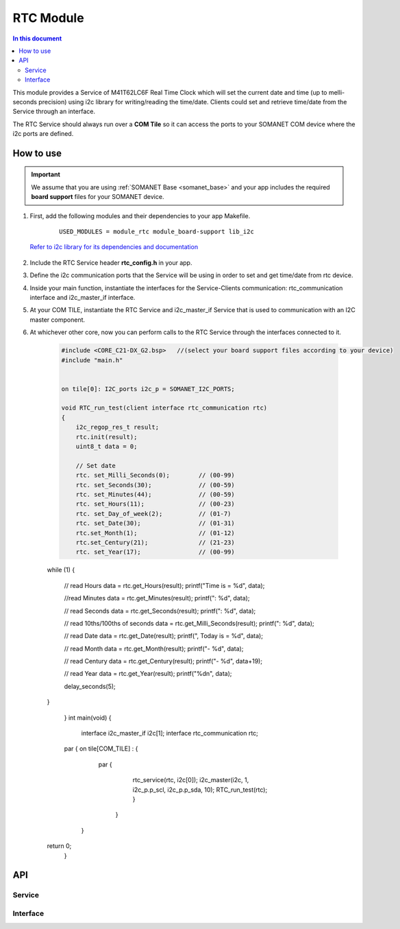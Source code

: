 .. _module_rtc:

=====================
RTC Module
=====================

.. contents:: In this document
    :backlinks: none
    :depth: 3

This module provides a Service of M41T62LC6F Real Time Clock which will set the current date and time (up to melli-seconds precision) using i2c library for writing/reading the time/date. Clients could set and retrieve time/date from the Service through an interface.

The RTC Service should always run over a **COM Tile** so it can access the ports to
your SOMANET COM device where the i2c ports are defined.

.. cssclass:: github

  `See Module on Repository <https://github.com/synapticon/sc_somanet-base/tree/feature_rtc_c21_core/module_rtc>`_

How to use
==========

.. important:: We assume that you are using :ref:`SOMANET Base <somanet_base>` and your app includes the required **board support** files for your SOMANET device.

.. seealso:: You might find useful the :ref:`App test module rtc <app_test_module_rtc>`, which illustrates the use of this module.

1. First, add the following modules and their dependencies to your app Makefile.

    ::

        USED_MODULES = module_rtc module_board-support lib_i2c

  `Refer to i2c library for its dependencies and documentation <https://www.xmos.com/support/libraries/lib_i2c>`_

2. Include the RTC Service header **rtc_config.h** in your app.

3. Define the i2c communication ports that the Service will be using in order to set and get time/date from rtc device.

4. Inside your main function, instantiate the interfaces for the Service-Clients communication: rtc_communication interface and i2c_master_if interface.

5. At your COM TILE, instantiate the RTC Service and i2c_master_if Service that is used to communication with an I2C master component.
6. At whichever other core, now you can perform calls to the RTC Service through the interfaces connected to it.

    .. code-block:: c

	#include <CORE_C21-DX_G2.bsp>   //(select your board support files according to your device)
	#include "main.h"


	on tile[0]: I2C_ports i2c_p = SOMANET_I2C_PORTS;

	void RTC_run_test(client interface rtc_communication rtc)
	{
	    i2c_regop_res_t result;
	    rtc.init(result);
	    uint8_t data = 0;
	
	    // Set date 
	    rtc. set_Milli_Seconds(0);        // (00-99) 
	    rtc. set_Seconds(30);             // (00-59) 
	    rtc. set_Minutes(44);             // (00-59) 
	    rtc. set_Hours(11);               // (00-23) 
	    rtc. set_Day_of_week(2);          // (01-7) 
	    rtc. set_Date(30);                // (01-31) 
	    rtc.set_Month(1);                 // (01-12) 
	    rtc.set_Century(21);              // (21-23) 
	    rtc. set_Year(17);                // (00-99) 

    while (1)
    {
        // read Hours
        data = rtc.get_Hours(result);
        printf("Time is = %d", data);

        //read Minutes
        data = rtc.get_Minutes(result);
        printf(": %d", data);

        // read Seconds
        data = rtc.get_Seconds(result);
        printf(": %d", data);

        // read 10ths/100ths of seconds
        data = rtc.get_Milli_Seconds(result);
        printf(": %d", data);


        // read Date
        data = rtc.get_Date(result);
        printf(", Today is = %d", data);

        // read Month
        data = rtc.get_Month(result);
        printf("- %d", data);

        // read Century
        data = rtc.get_Century(result);
        printf("- %d", data+19);

        // read Year
        data = rtc.get_Year(result);
        printf("%d\n", data);

        delay_seconds(5);
    }

	}
	int main(void)
	{
	    interface i2c_master_if i2c[1];
	    interface rtc_communication rtc;

    	par {
        on tile[COM_TILE] : {
                   par {
                       rtc_service(rtc, i2c[0]);
                       i2c_master(i2c, 1, i2c_p.p_scl, i2c_p.p_sda, 10);
                       RTC_run_test(rtc);
                       }
                     }
         }
    return 0;
	}

API
===

Service
--------

.. doxygenfunction:: rtc_service

Interface
---------

.. doxygeninterface:: rtc_communication
